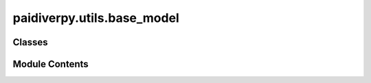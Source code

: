 paidiverpy.utils.base_model
===========================

.. py:module:: paidiverpy.utils.base_model

.. autoapi-nested-parse::

   Dynamic classes for configuration.

   ..
       !! processed by numpydoc !!


Classes
-------

.. autoapisummary::

   paidiverpy.utils.base_model.BaseModel


Module Contents
---------------

.. py:class:: BaseModel(/, **data: Any)

   Bases: :py:obj:`pydantic.BaseModel`


   
   Base model for dynamic configurations.
















   ..
       !! processed by numpydoc !!

   .. py:method:: to_dict(convert_path: bool = True) -> dict

      
      Convert model to dictionary, excluding None and empty values.
















      ..
          !! processed by numpydoc !!


